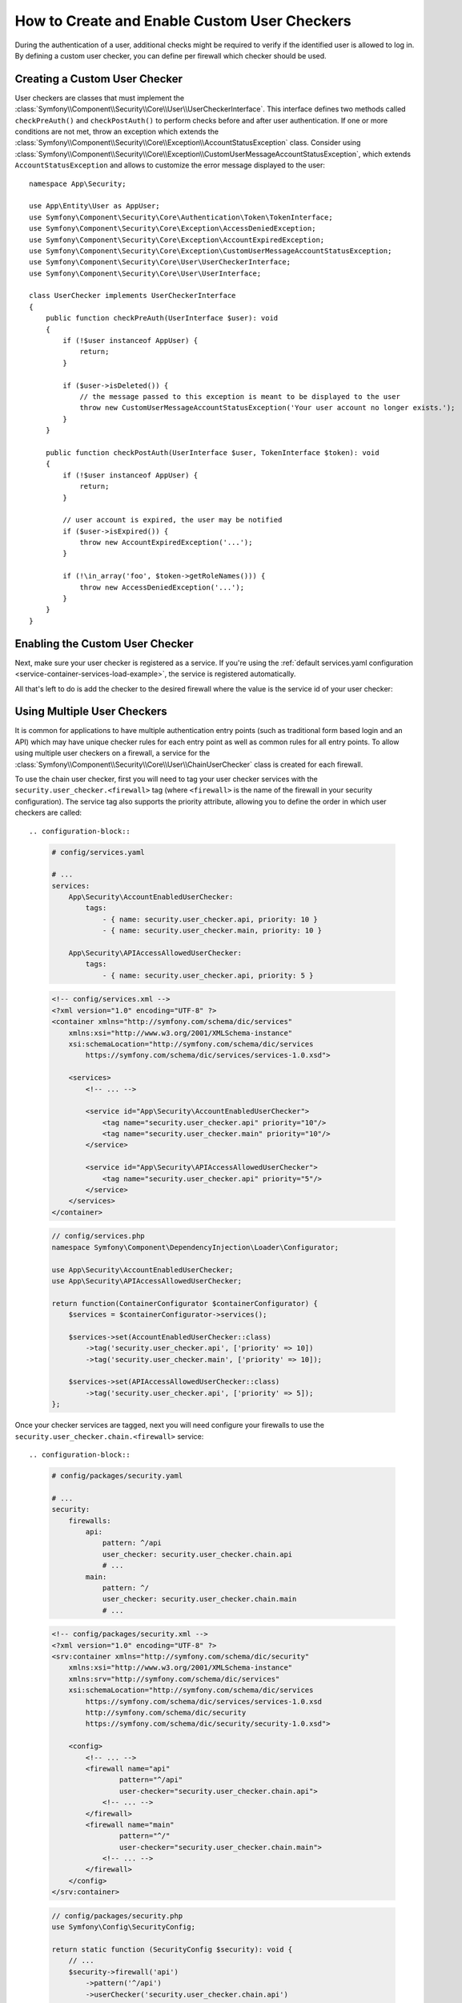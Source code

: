 How to Create and Enable Custom User Checkers
=============================================

During the authentication of a user, additional checks might be required to verify
if the identified user is allowed to log in. By defining a custom user checker, you
can define per firewall which checker should be used.

Creating a Custom User Checker
------------------------------

User checkers are classes that must implement the
:class:`Symfony\\Component\\Security\\Core\\User\\UserCheckerInterface`. This interface
defines two methods called ``checkPreAuth()`` and ``checkPostAuth()`` to
perform checks before and after user authentication. If one or more conditions
are not met, throw an exception which extends the
:class:`Symfony\\Component\\Security\\Core\\Exception\\AccountStatusException` class.
Consider using :class:`Symfony\\Component\\Security\\Core\\Exception\\CustomUserMessageAccountStatusException`,
which extends ``AccountStatusException`` and allows to customize the error message
displayed to the user::

    namespace App\Security;

    use App\Entity\User as AppUser;
    use Symfony\Component\Security\Core\Authentication\Token\TokenInterface;
    use Symfony\Component\Security\Core\Exception\AccessDeniedException;
    use Symfony\Component\Security\Core\Exception\AccountExpiredException;
    use Symfony\Component\Security\Core\Exception\CustomUserMessageAccountStatusException;
    use Symfony\Component\Security\Core\User\UserCheckerInterface;
    use Symfony\Component\Security\Core\User\UserInterface;

    class UserChecker implements UserCheckerInterface
    {
        public function checkPreAuth(UserInterface $user): void
        {
            if (!$user instanceof AppUser) {
                return;
            }

            if ($user->isDeleted()) {
                // the message passed to this exception is meant to be displayed to the user
                throw new CustomUserMessageAccountStatusException('Your user account no longer exists.');
            }
        }

        public function checkPostAuth(UserInterface $user, TokenInterface $token): void
        {
            if (!$user instanceof AppUser) {
                return;
            }

            // user account is expired, the user may be notified
            if ($user->isExpired()) {
                throw new AccountExpiredException('...');
            }

            if (!\in_array('foo', $token->getRoleNames())) {
                throw new AccessDeniedException('...');
            }
        }
    }

.. versionadded:: 7.2

    The ``token`` argument for the ``checkPostAuth()`` method was introduced in Symfony 7.2.

Enabling the Custom User Checker
--------------------------------

Next, make sure your user checker is registered as a service. If you're using the
:ref:`default services.yaml configuration <service-container-services-load-example>`,
the service is registered automatically.

All that's left to do is add the checker to the desired firewall where the value
is the service id of your user checker:

.. configuration-block::

    .. code-block:: yaml

        # config/packages/security.yaml

        # ...
        security:
            firewalls:
                main:
                    pattern: ^/
                    user_checker: App\Security\UserChecker
                    # ...

    .. code-block:: xml

        <!-- config/packages/security.xml -->
        <?xml version="1.0" encoding="UTF-8" ?>
        <srv:container xmlns="http://symfony.com/schema/dic/security"
            xmlns:xsi="http://www.w3.org/2001/XMLSchema-instance"
            xmlns:srv="http://symfony.com/schema/dic/services"
            xsi:schemaLocation="http://symfony.com/schema/dic/services
                https://symfony.com/schema/dic/services/services-1.0.xsd
                http://symfony.com/schema/dic/security
                https://symfony.com/schema/dic/security/security-1.0.xsd">

            <config>
                <!-- ... -->
                <firewall name="main"
                        pattern="^/"
                        user-checker="App\Security\UserChecker">
                    <!-- ... -->
                </firewall>
            </config>
        </srv:container>

    .. code-block:: php

        // config/packages/security.php
        use App\Security\UserChecker;
        use Symfony\Config\SecurityConfig;

        return static function (SecurityConfig $security): void {
            // ...
            $security->firewall('main')
                ->pattern('^/')
                ->userChecker(UserChecker::class)
                // ...
            ;
        };

Using Multiple User Checkers
----------------------------

It is common for applications to have multiple authentication entry points (such as
traditional form based login and an API) which may have unique checker rules for each
entry point as well as common rules for all entry points. To allow using multiple user
checkers on a firewall, a service for the :class:`Symfony\\Component\\Security\\Core\\User\\ChainUserChecker`
class is created for each firewall.

To use the chain user checker, first you will need to tag your user checker services with the
``security.user_checker.<firewall>`` tag (where ``<firewall>`` is the name of the firewall
in your security configuration). The service tag also supports the priority attribute, allowing you to define the
order in which user checkers are called::

.. configuration-block::

    .. code-block:: yaml

        # config/services.yaml

        # ...
        services:
            App\Security\AccountEnabledUserChecker:
                tags:
                    - { name: security.user_checker.api, priority: 10 }
                    - { name: security.user_checker.main, priority: 10 }

            App\Security\APIAccessAllowedUserChecker:
                tags:
                    - { name: security.user_checker.api, priority: 5 }

    .. code-block:: xml

        <!-- config/services.xml -->
        <?xml version="1.0" encoding="UTF-8" ?>
        <container xmlns="http://symfony.com/schema/dic/services"
            xmlns:xsi="http://www.w3.org/2001/XMLSchema-instance"
            xsi:schemaLocation="http://symfony.com/schema/dic/services
                https://symfony.com/schema/dic/services/services-1.0.xsd">

            <services>
                <!-- ... -->

                <service id="App\Security\AccountEnabledUserChecker">
                    <tag name="security.user_checker.api" priority="10"/>
                    <tag name="security.user_checker.main" priority="10"/>
                </service>

                <service id="App\Security\APIAccessAllowedUserChecker">
                    <tag name="security.user_checker.api" priority="5"/>
                </service>
            </services>
        </container>

    .. code-block:: php

        // config/services.php
        namespace Symfony\Component\DependencyInjection\Loader\Configurator;

        use App\Security\AccountEnabledUserChecker;
        use App\Security\APIAccessAllowedUserChecker;

        return function(ContainerConfigurator $containerConfigurator) {
            $services = $containerConfigurator->services();

            $services->set(AccountEnabledUserChecker::class)
                ->tag('security.user_checker.api', ['priority' => 10])
                ->tag('security.user_checker.main', ['priority' => 10]);

            $services->set(APIAccessAllowedUserChecker::class)
                ->tag('security.user_checker.api', ['priority' => 5]);
        };

Once your checker services are tagged, next you will need configure your firewalls to use the
``security.user_checker.chain.<firewall>`` service::

.. configuration-block::

    .. code-block:: yaml

        # config/packages/security.yaml

        # ...
        security:
            firewalls:
                api:
                    pattern: ^/api
                    user_checker: security.user_checker.chain.api
                    # ...
                main:
                    pattern: ^/
                    user_checker: security.user_checker.chain.main
                    # ...

    .. code-block:: xml

        <!-- config/packages/security.xml -->
        <?xml version="1.0" encoding="UTF-8" ?>
        <srv:container xmlns="http://symfony.com/schema/dic/security"
            xmlns:xsi="http://www.w3.org/2001/XMLSchema-instance"
            xmlns:srv="http://symfony.com/schema/dic/services"
            xsi:schemaLocation="http://symfony.com/schema/dic/services
                https://symfony.com/schema/dic/services/services-1.0.xsd
                http://symfony.com/schema/dic/security
                https://symfony.com/schema/dic/security/security-1.0.xsd">

            <config>
                <!-- ... -->
                <firewall name="api"
                        pattern="^/api"
                        user-checker="security.user_checker.chain.api">
                    <!-- ... -->
                </firewall>
                <firewall name="main"
                        pattern="^/"
                        user-checker="security.user_checker.chain.main">
                    <!-- ... -->
                </firewall>
            </config>
        </srv:container>

    .. code-block:: php

        // config/packages/security.php
        use Symfony\Config\SecurityConfig;

        return static function (SecurityConfig $security): void {
            // ...
            $security->firewall('api')
                ->pattern('^/api')
                ->userChecker('security.user_checker.chain.api')
                // ...
            ;

            $security->firewall('main')
                ->pattern('^/')
                ->userChecker('security.user_checker.chain.main')
                // ...
            ;
        };
